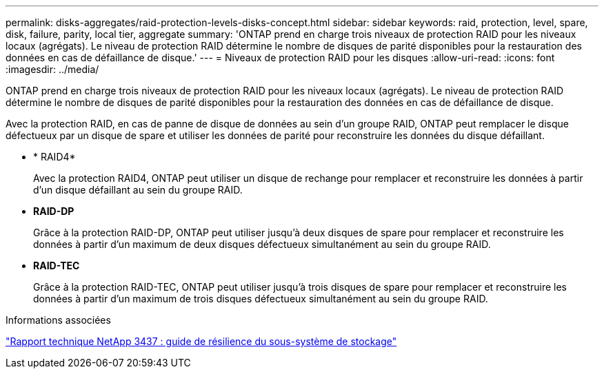---
permalink: disks-aggregates/raid-protection-levels-disks-concept.html 
sidebar: sidebar 
keywords: raid, protection, level, spare, disk, failure, parity, local tier, aggregate 
summary: 'ONTAP prend en charge trois niveaux de protection RAID pour les niveaux locaux (agrégats). Le niveau de protection RAID détermine le nombre de disques de parité disponibles pour la restauration des données en cas de défaillance de disque.' 
---
= Niveaux de protection RAID pour les disques
:allow-uri-read: 
:icons: font
:imagesdir: ../media/


[role="lead"]
ONTAP prend en charge trois niveaux de protection RAID pour les niveaux locaux (agrégats). Le niveau de protection RAID détermine le nombre de disques de parité disponibles pour la restauration des données en cas de défaillance de disque.

Avec la protection RAID, en cas de panne de disque de données au sein d'un groupe RAID, ONTAP peut remplacer le disque défectueux par un disque de spare et utiliser les données de parité pour reconstruire les données du disque défaillant.

* * RAID4*
+
Avec la protection RAID4, ONTAP peut utiliser un disque de rechange pour remplacer et reconstruire les données à partir d'un disque défaillant au sein du groupe RAID.

* *RAID-DP*
+
Grâce à la protection RAID-DP, ONTAP peut utiliser jusqu'à deux disques de spare pour remplacer et reconstruire les données à partir d'un maximum de deux disques défectueux simultanément au sein du groupe RAID.

* *RAID-TEC*
+
Grâce à la protection RAID-TEC, ONTAP peut utiliser jusqu'à trois disques de spare pour remplacer et reconstruire les données à partir d'un maximum de trois disques défectueux simultanément au sein du groupe RAID.



.Informations associées
http://www.netapp.com/us/media/tr-3437.pdf["Rapport technique NetApp 3437 : guide de résilience du sous-système de stockage"^]
